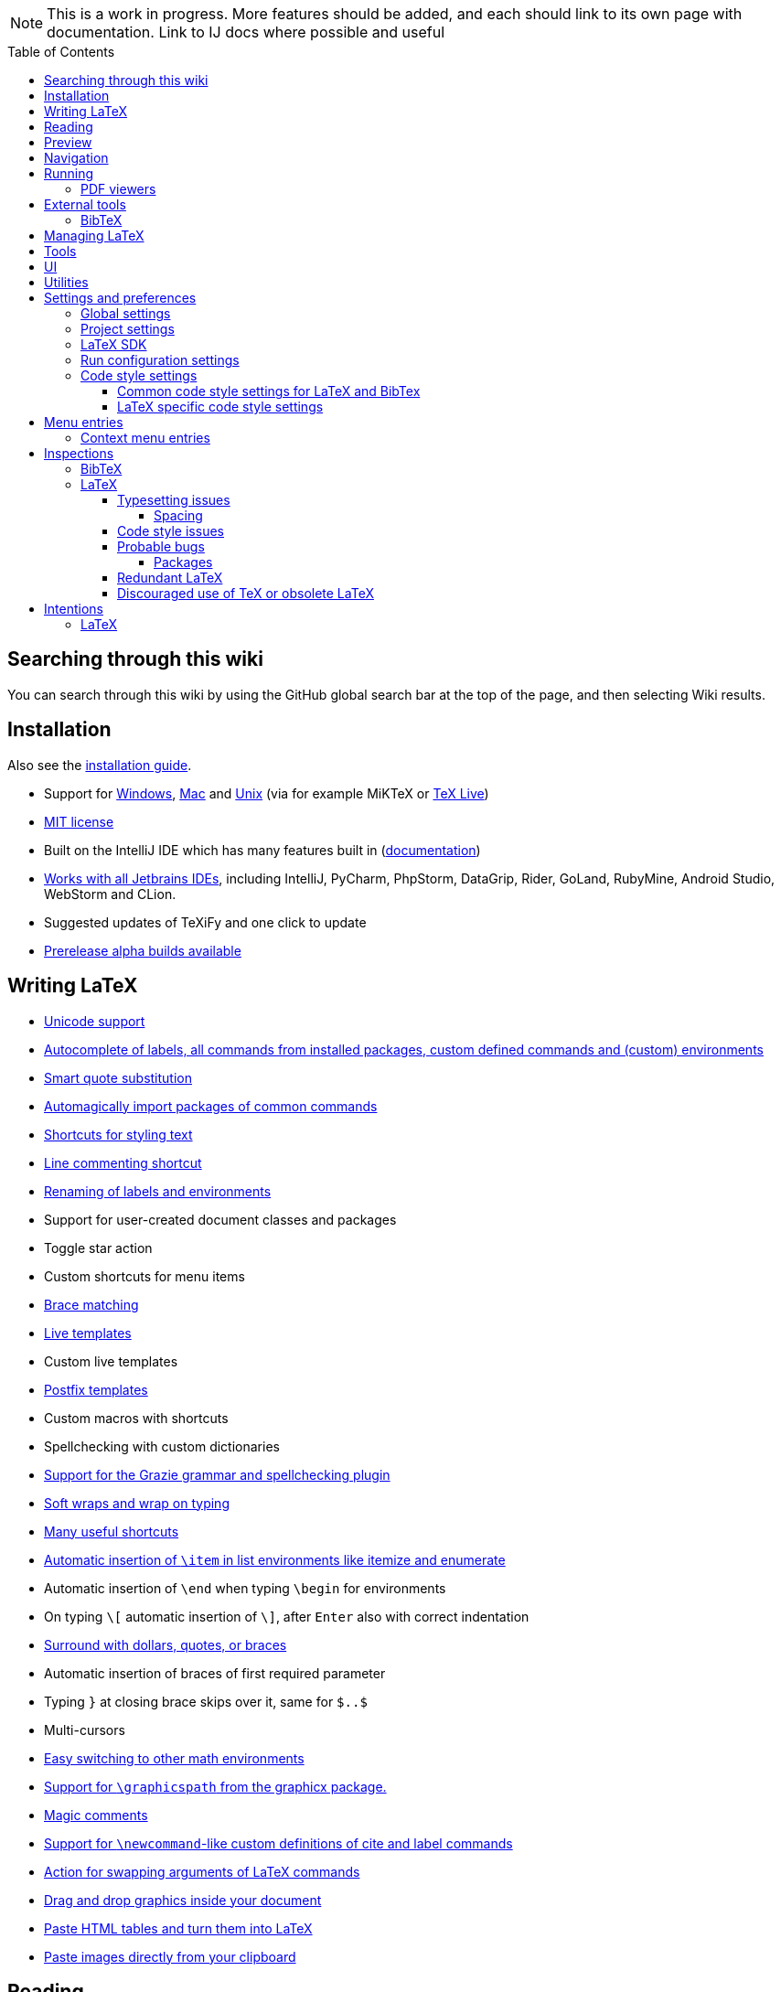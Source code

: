 // The automatic placement of the toc doesn't work on github, we have to place it manually.
// See https://gist.github.com/dcode/0cfbf2699a1fe9b46ff04c41721dda74#table-of-contents.
:toc:
:toclevels: 4
:toc-placement!:

// Enable features like kbd:[Ctrl]
:experimental:


[NOTE]

This is a work in progress. More features should be added, and each should link to its own page with documentation. Link to IJ docs where possible and useful

toc::[]

== [[searching]] Searching through this wiki

You can search through this wiki by using the GitHub global search bar at the top of the page, and then selecting Wiki results.

// todo: each feature which has a menu entry/shortcut should mention it (at the top of the description page?)

== Installation

Also see the link:Installation[installation guide].

* Support for link:Installation#windows-instructions[Windows], link:Installation#mac-instructions[Mac] and link:Installation#linux-instructions[Unix] (via for example MiKTeX or link:Installation#texlive[TeX Live])
* https://github.com/Hannah-Sten/TeXiFy-IDEA/blob/master/LICENSE[MIT license]
* Built on the IntelliJ IDE which has many features built in (https://www.jetbrains.com/help/[documentation])
* https://plugins.jetbrains.com/plugin/9473-texify-idea/versions[Works with all Jetbrains IDEs], including IntelliJ, PyCharm, PhpStorm, DataGrip, Rider, GoLand, RubyMine, Android Studio, WebStorm and CLion.
* Suggested updates of TeXiFy and one click to update
* link:Alpha-builds[Prerelease alpha builds available]

== Writing LaTeX

* link:Unicode[Unicode support]
* link:Autocomplete[Autocomplete of labels, all commands from installed packages, custom defined commands and (custom) environments]
* link:Global-settings#option-to-enable-smart-quote-substitution[Smart quote substitution]
* link:Automatic-package-importing[Automagically import packages of common commands]
* link:Features#Menu-entries[Shortcuts for styling text]
* link:Line-commenting[Line commenting shortcut]
* link:Refactoring[Renaming of labels and environments]
* Support for user-created document classes and packages
* Toggle star action
* Custom shortcuts for menu items
* link:Brace-matching[Brace matching]
* link:Live-templates[Live templates]
* Custom live templates
* link:Postfix-templates[Postfix templates]
* Custom macros with shortcuts
* Spellchecking with custom dictionaries
* link:Grazie[Support for the Grazie grammar and spellchecking plugin]
* link:Soft-wraps[Soft wraps and wrap on typing]
* link:Shortcuts[Many useful shortcuts]
* link:Item-insertion[Automatic insertion of `\item` in list environments like itemize and enumerate]
* Automatic insertion of `\end` when typing `\begin` for environments
* On typing `\[` automatic insertion of `\]`, after kbd:[Enter] also with correct indentation
* link:Surrounding[Surround with dollars, quotes, or braces]
* Automatic insertion of braces of first required parameter
* Typing `}` at closing brace skips over it, same for `$..$`
* Multi-cursors
* link:Math-environment-switcher[Easy switching to other math environments]
* link:Graphicspath-support[Support for `\graphicspath` from the graphicx package.]
* link:Magic-comments[Magic comments]
* link:Custom-commands[Support for `\newcommand`-like custom definitions of cite and label commands]
* link:Move-arguments[Action for swapping arguments of LaTeX commands]
* link:++Menu-entries#insert-graphic-wizard++[Drag and drop graphics inside your document]
* link:++Menu-entries#table-creation-wizard++[Paste HTML tables and turn them into LaTeX]
* link:++Pasting-images++[Paste images directly from your clipboard]

== Reading
* Customizable syntax highlighting
* link:Code-folding[Code folding for imports, (sub(sub))sections, environments, some math symbols and some escaped symbols like `\%`]
* link:Code-formatting[Code formatting]
* link:Line-markers[Line markers for sections]
* link:Color-preview[Color preview for the xcolor package]
* link:Language-injection[Language injection]
* Special highlighting and marker for `todo` comments, customizable
* Links in comments and in commands which provide links (e.g. \url and \href) are clickable
* link:LaTeX-documentation[Easy links to LaTeX package documentation, and documentation for many commands and environments]

== Preview
* link:Preview#Unicode-math-preview[Unicode math preview]
* link:Preview#Equation-preview[Equation preview]
* link:Preview#TikZ-preview[TikZ preview]

== Navigation
* link:++Structure view++[Structure view with filters]
* link:Go-to-declaration[Go to declaration of labels, citations and custom commands]
* link:Find-usages[Find usages for commands defined in a \newcommand-like way]
* "Goto Symbol" support for section names, labels, bibitems, new environments and new commands
* link:File-inclusion-navigation[Gutter icons and navigation shortcuts for file inclusions]
* link:File-inclusion-navigation#import-package[Support for the import package]
* Breadcrumbs for environments and commands

== Running
* Gutter icons for quick compilation
* link:Run-configurations[Customizable run configurations to compile LaTeX files]
* link:Compilers[Compiler support for pdfLaTeX, LuaTeX, Latexmk, texliveonfly, XeLaTeX, Tectonic, bibtex, and biber]
* link:Log-messages[A clean overview of LaTeX, BibTeX and Biber warnings and errors]
* link:Automatic-compilation[Support for automatic compilation]
* The pdf will appear in a separate out/ directory to avoid cluttering the source directory
* Auxiliary files will be put in a separate auxil/ directory on Windows
* Custom compiler path
* Option to choose different output formats like PDF and DVI
* link:Run-configurations#environment-variables[Support for TEXINPUTS and environment variables in general]
* link:Dockerized-MiKTeX[Support for Dockerized MiKTeX]
* link:WSL-support[Support for TeX Live from WSL]


=== PDF viewers
* link:Built-in-pdf-viewer-support[Built-in PDF viewer]
* link:SumatraPDF-support[SumatraPDF (Windows) support with forward and backward search]
* link:Evince-support[Evince (Linux) support with forward and backward search]
* link:Okular-support[Okular (Linux) support with forward and backward search]
* link:Zathura-support[Zathura (Linux) support with forward and backward search]
* link:Skim-support[Skim (MacOS) support with forward and backward search]
* link:Run-configurations#Custom-pdf-viewer[Custom pdf viewer]
* Opens system default pdf viewer when no custom or supported pdf viewer is known

== External tools
* link:Makeindex[Support for run configurations to create an index/glossary, also when auxil/ or out/ is used]
* link:External-tools#Jinja2-support[Jinja2 support]
* link:Run-configurations#before-run-tasks[Run any external tool before compiling]

=== BibTeX

If you are new to BibTeX, see the link:BibTeX[BibTeX introduction].

* Syntax highlighting
* Formatter
* link:BibTeX-autocomplete[Autocomplete]
* Structure view with filters
* kbd:[Ctrl + Q] on a bibtex reference will show a popup with title and authors from the bibtex entry
* link:String-variables[Support for @string variables]
* link:Bibtex-folding[Folding]
* link:Chapterbib-support[Chapterbib support]

== Managing LaTeX
* Never press kbd:[Ctrl + S] again: saves while you type
* Project management
* Support for multiple content roots

== Tools
* VCS integration including Git
* Terminal window
* link:Tools[Detexify]

== UI
* link:Symbol-view[Symbol tool window]
* https://www.jetbrains.com/help/idea/using-code-editor.html#manage_tabs[Editor tabs]
* https://www.jetbrains.com/help/idea/using-code-editor.html#split_screen[Split screen editing]
* https://www.jetbrains.com/help/idea/configuring-colors-and-fonts.html#fonts[Change display font]
* https://www.jetbrains.com/help/idea/configuring-colors-and-fonts.html#customize-color-scheme[Custom color scheme]
* https://www.jetbrains.com/help/idea/text-direction.html[RTL/bidirectional support]
* link:UI#Icons[Fancy icons that fit in with the IntelliJ style]

== Utilities
* link:Menu-entries#Word-counting-tool[Word counting tool]
* link:Menu-entries#file-templates[Customizable file templates for .tex, .sty, .cls and .bib files]
* link:++Menu-entries#table-creation-wizard++[Table Creation Wizard]
* link:++Menu-entries#insert-graphic-wizard++[Graphic Insertion Wizard]
* link:++Menu-entries#insert-dummy-text-wizard++[Dummy Text (Lorem Ipsum) Wizard]
* link:++Menu-entries#clear-aux-files++[Menu button to delete generated auxiliary files]
* Crash reporting dialog
* File creation dialog

== Settings and preferences
=== Global settings

These settings can be found in menu:File[Settings > Languages & Frameworks > TeXiFy] and are global to your IntelliJ: they will be same for all projects.

* link:Global-settings#closing-math[Option to disable automatic insertion of second $]
* link:Global-settings#brace-insertion[Option to disable automatic brace insertion around text in subscript and superscript]
* link:Global-settings#item-insertion[Option to disable auto-insertion of \item]
* link:Global-settings#dependency-check[Option to disable automatic package dependency checks]
* link:Global-settings#automatic-compilation[Option to enable automatic compilation]
* link:Global-settings#continuous-preview[Option to enable continuous preview of math and TikZ environments]
* link:Global-settings#backslash-selection[Option to include the backslash when selecting a LaTeX command]
* link:Global-settings#package-structure-view[Option to show LaTeX package files in the structure view]
* link:Global-settings#smart-quotes[Option to enable smart quote substitution]
* link:Global-settings#missing-label-minimum-level[Option to change the minimum sectioning level for which the missing label inspection is shown]
* link:Global-settings#pdfviewer[Option to select default PDF viewer]

=== Project settings

These settings can be found in menu:File[Settings > Languages & Frameworks > TeXiFy > Project Settings] and can be configured per project.

* link:Project-settings#compiler-compatibility[Option to change compiler for which to check compatibility]


=== LaTeX SDK

* link:Latex-Sdk[Custom location of LaTeX installation]

=== Run configuration settings

See link:Run-configurations#Run-configuration-settings[Run configurations settings] for more info.

* Choose compiler
* Custom compiler path
* Custom compiler arguments
* Custom environment variables
* (Windows) Choose a custom path to SumatraPDF
* Choose pdf viewer
* Custom pdf viewer
* Choose LaTeX source file to compile
* (MiKTeX only) Set a custom path for auxiliary files
* Set a custom path for output files
* Option to always compile documents twice
* Choose output format
* Choose LaTeX distribution
* Choose BibTeX run configuration
* Choose Makeindex run configuration
* Other tasks to run before the run configuration, including other run configurations or external tools

=== Code style settings

These settings can be found in menu:File[Settings > Editor > Code Style > LaTeX (or BibTeX)].

==== Common code style settings for LaTeX and BibTex

* link:Code-style-settings#indent-size[Specify the number of spaces to use for indentation]
* link:Code-style-settings#hard-wrap[Option to hard wrap LaTeX and BibTeX files]

==== LaTeX specific code style settings

* link:Code-style-settings#indent-comment[Option to start a comment at the same indentation as normal text]
* link:Code-style-settings#section-newlines[Specify the number of blank lines before a sectioning command]
* link:Code-style-settings#section-indentation[Indent text in sections]


== Menu entries

If any shortcut is assigned to a menu entry, it will be shown next to it.

menu:File[New > LaTeX File]:: Create a new LaTeX file of type Source (`.tex`), Bibliography(`.bib`), Package (`.sty`), Document class (`.cls`) or TikZ (`.tikz`)

menu:File[Other Settings > Run configuration Templates for New Projects]:: link:Run-configurations[Change the run configuration template]

menu:Edit[LaTeX > Sectioning]:: Insert sectioning commands like `\part` or `\subsection`. If any text is selected, it will be used as argument to the command.

menu:Edit[LaTeX > Font Style]:: Insert font style commands like `\textbf` for bold face. If any text is selected, it will be used as argument to the command.

menu:Edit[LaTeX > link:Menu-entries#table-creation-wizard[Insert Table...]]:: Displays a table creation wizard that generates a LaTeX table.

menu:Edit[LaTeX > link:Menu-entries#insert-graphic-wizard[Insert Graphic...]]:: Displays a wizard that generates graphic inclusion LaTeX.

// todo link to description pages for the next entries
menu:Edit[LaTeX > Toggle Star]:: Toggle the star of a command.

menu:Edit[Fill Paragraph]:: Fill the paragraph that is currently under the cursor such that each line is filled until the right margin, but does not exceed it.

menu:Code[Reformat File with Latexindent]:: link:Code-formatting#latexindent[Run Latexindent.pl on the LaTeX file the caret is in.]

menu:Code[Reformat File with bibtex-tidy]:: link:Code-formatting#bibtex-tidy[Run bibtex-tidy on the file the caret is in.]

menu:Analyze[LaTeX > Word Count]:: Word counting tool.

menu:Tools[LaTeX > Equation Preview]:: Preview equations.

menu:Tools[LaTeX > TikZ Preview]:: Preview TikZ pictures.

menu:Tools[LaTeX > link:Menu-entries#clear-aux-files[Clear Auxiliary Files]]:: Clear the generated auxiliary files.

menu:Tools[LaTeX > link:Menu-entries#clear-generated-files[Clear Generated Files]]:: Clear all generated files.

menu:Tools[LaTeX > SumatraPDF]:: (Windows only) Forward search and configuration of inverse search

=== Context menu entries

menu:Right-click on any file[New > LaTeX File]:: Create a new LaTeX file.

menu:Right-click on LaTeX source file[Run 'filename']:: Compiles the file.

== Inspections

* link:Inspection-suppression[Inspection suppression]
* https://www.jetbrains.com/help/idea/creating-custom-inspections.html[Creating Custom Inspections]

=== BibTeX
* link:BibTeX-inspections#Duplicate-ID[Duplicate ID]
* link:BibTeX-inspections#Missing-bibliography-style[Missing bibliography style]
* link:BibTeX-inspections#Duplicate-bibliography-style[Duplicate bibliography style commands]
* link:BibTeX-inspections#Same-bibliography-is-included-multiple-times[Same bibliography is included multiple times]
* link:BibTex-inspections#Bib-entry-is-not-used[Bib entry is not used]

=== LaTeX

==== Typesetting issues
Issues which have influence on the typeset result.

* link:Typesetting-issues#Nesting-of-sectioning-commands[Nesting of sectioning commands]
* link:Typesetting-issues#Collapse-cite-commands[Collapse cite commands]
* link:Typesetting-issues#en-dash[En dash in number ranges]
* link:Typesetting-issues#dot[Use of `.` instead of `\cdot`]
* link:Typesetting-issues#times[Use of `x` instead of `\times`]
* link:Typesetting-issues#vertically-uncentered-colon[Vertically uncentered colon: use of raw `:=` instead of `\coloneqq` by mathtools (and variants)]
* link:Typesetting-issues#qedhere[Insert `\qedhere` in trailing displaymath environment]
* link:Typesetting-issues#dotless-i[Dotless versions of i and j must be used with diacritics]
* link:Typesetting-issues#high-commands[Enclose high commands with `\leftX..\rightX`]
* link:Typesetting-issues#citation-before-interpunction[Citations must be placed before interpunction]

===== Spacing
Typesetting issues related to incorrect spacing.

* link:Typesetting-issues#non-escaped-common-math-operators[Non-escaped common math operators]
* link:Typesetting-issues#non-breaking-spaces-before-references[Non-breaking spaces before references]
* link:Typesetting-issues#ellipsis[Ellipsis with `...` instead of `\ldots` or `\dots`]
* link:Typesetting-issues#normal-space-after-abbreviation[Normal space after abbreviation]
* link:Typesetting-issues#end-of-sentence-space-after-capitals[End-of-sentence space after sentences ending with capitals]
* link:Typesetting-issues#extreme-inequalities[Use the matching amssymb symbol for extreme inequalities]

==== Code style issues
Issues which do not have influence on the typeset result but improve maintainability.

* link:Code-style-issues#math-functions-in-text[Math functions in `\text`]
* link:Code-style-issues#grouped-superscript-and-subscript[Grouped superscript and subscript]
* link:Code-style-issues#Gather-equations[Gather equations]
* link:Code-style-issues#Figure-not-referenced[Figure not referenced]
* link:Code-style-issues#Missing-labels[Missing labels]
* link:Code-style-issues#Label-conventions[Label conventions]
* link:Code-style-issues#Start-sentences-on-a-new-line[Start sentences on a new line]
* link:Code-style-issues#ins:eqref[Use `\eqref{...}` instead of `(\ref{...})`]
* link:Code-style-issues#ins:requirepackage[Use `\RequirePackage{...}` instead of `\usepackage{...}`]
* link:Code-style-issues#ins:documentclass[File that contains a document environment should contain a `\documentclass` command]
* link:Code-style-issues#Might-break-TeXiFy-functionality[Might break TeXiFy functionality]
* link:Code-style-issues#too-large-section[Too large section]

==== Probable bugs
Issues which indicate probable unintended behaviour and often highlight possible compilation errors.

* link:Probable-bugs#Unsupported-Unicode-character[Unsupported Unicode character]
* link:++Probable-bugs#File argument should not include the extension++[File argument should not include the extension]
* link:++Probable-bugs#File argument should include the extension++[File argument should include the extension]
* link:Probable-bugs#Missing-documentclass[Missing documentclass]
* link:Probable-bugs#Missing-document-environment[Missing document environment]
* link:Probable-bugs#Unresolved-references[Unresolved references]
* link:Probable-bugs#Non-matching-environment-commands[Non matching environment commands]
* link:Probable-bugs#Open-if-then-else-control-sequence[Open if-then-else control sequence]
* link:Probable-bugs#File-not-found[File not found]
* link:Probable-bugs#Absolute-path-not-allowed[Absolute path not allowed]
* link:Probable-bugs#Inclusion-loops[Inclusion loops]
* link:Probable-bugs#Nested-includes[Nested includes]
* link:Probable-bugs#label-is-before-caption[Label is before caption]
* link:Probable-bugs#unescaped--symbol#[Unescaped `#` symbol]
* link:Probable-bugs#Multiple-graphicspath[Multiple \graphicspath definitions]
* link:Probable-bugs#bibinputs-relative-path[Relative path to parent is not allowed when using BIBINPUTS]

===== Packages
Probable bugs related to packages.

* link:Probable-bugs#Package-could-not-be-found[Package could not be found]
* link:Probable-bugs#Package-not-installed[Package is not installed]
* link:Probable-bugs#Package-name-does-not-match-file-name[Package name does not match file name]
* link:Probable-bugs#Package-name-does-not-contain-the-correct-path[Package name does not contain the correct path]
* link:Probable-bugs#Missing-imports[Missing imports]

==== Redundant LaTeX
Warns for redundant code.

* link:Redundant-LaTeX#redundant-escape-when-unicode-is-enabled[Redundant escape when Unicode is enabled]
* link:Redundant-LaTeX#redundant-use-of-par[Redundant use of `\par`]
* link:Redundant-LaTeX#unnecessary-whitespace-in-section-commands[Unnecessary whitespace in section commands]
* link:Redundant-LaTeX[Command is already defined]
* link:Redundant-LaTeX[Duplicate labels]
* link:Redundant-LaTeX[Package has been imported multiple times]
* link:Redundant-LaTeX[Duplicate command definitions]

==== Discouraged use of TeX or obsolete LaTeX
Issues related to code maturity and use of deprecated constructs.

* link:Code-maturity#over[Use of `\over` discouraged]
* link:Code-maturity#styling-primitives[TeX styling primitives usage is discouraged]
* link:Code-maturity#def[Discouraged use of `\def` and `\let`]
* link:Code-maturity#ins:avoid-eqnarray[Avoid `eqnarray`]
* link:Code-maturity#primitive-display-math[Discouraged use of primitive TeX display math]
* link:Code-maturity#makeatletter[Discouraged use of `\makeatletter` in tex sources]

== Intentions

=== LaTeX

See link:Intentions[Intentions].

* Add label
* Toggle inline/display math mode
* Insert comments to disable the formatter
* Change to `\left..\right`
* Convert to other math environment
* Move section contents to separate file
* Move selection contents to separate file
* Split into multiple `\usepackage` commands

